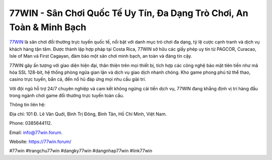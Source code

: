 77WIN - Sân Chơi Quốc Tế Uy Tín, Đa Dạng Trò Chơi, An Toàn & Minh Bạch
===================================

`77WIN <https://77win.forum/>`_ là sân chơi đổi thưởng trực tuyến quốc tế, nổi bật với danh mục trò chơi đa dạng, tỷ lệ cược cạnh tranh và dịch vụ khách hàng tận tâm. Được thành lập hợp pháp tại Costa Rica, 77WIN sở hữu các giấy phép uy tín từ PAGCOR, Curacao, Isle of Man và First Cagayan, đảm bảo một sân chơi minh bạch, an toàn và đáng tin cậy.

77WIN gây ấn tượng với giao diện hiện đại, thân thiện trên mọi thiết bị, tích hợp các công nghệ bảo mật tiên tiến như mã hóa SSL 128-bit, hệ thống phòng ngừa gian lận và dịch vụ giao dịch nhanh chóng. Kho game phong phú từ thể thao, casino trực tuyến, bắn cá, đến nổ hũ đáp ứng mọi nhu cầu giải trí.

Với đội ngũ hỗ trợ 24/7 chuyên nghiệp và cam kết không ngừng cải tiến dịch vụ, 77WIN đang khẳng định vị trí hàng đầu trong ngành chơi game đổi thưởng trực tuyến toàn cầu.

Thông tin liên hệ: 

Địa chỉ: 101 Đ. Lê Văn Quới, Bình Trị Đông, Bình Tân, Hồ Chí Minh, Việt Nam. 

Phone: 0385644112. 

Email: info@77win.forum. 

Website: https://77win.forum/ 

#77win #trangchu77win #dangky77win #dangnhap77win #link77win
